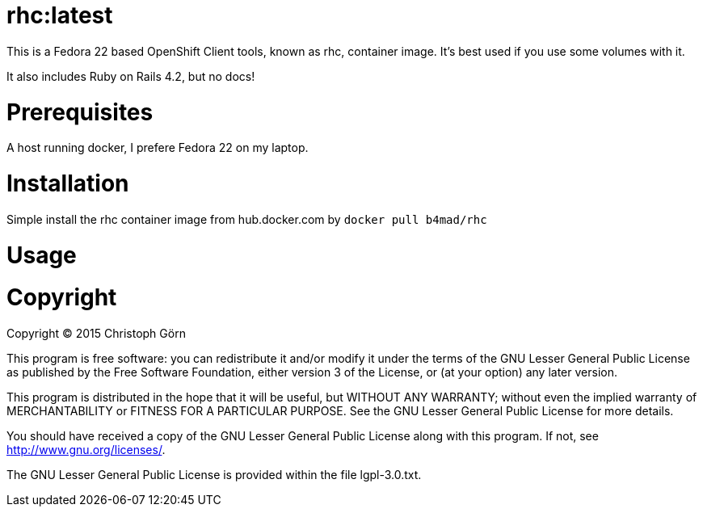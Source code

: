 = rhc:latest

This is a Fedora 22 based OpenShift Client tools, known as rhc,
container image. It's best used if you use some volumes with it.

It also includes Ruby on Rails 4.2, but no docs!

= Prerequisites

A host running docker, I prefere Fedora 22 on my laptop.

= Installation

Simple install the rhc container image from hub.docker.com by `docker
pull b4mad/rhc`

= Usage

= Copyright

Copyright (C) 2015 Christoph Görn 

This program is free software: you can redistribute it and/or modify
it under the terms of the GNU Lesser General Public License as
published by
the Free Software Foundation, either version 3 of the License, or
(at your option) any later version.

This program is distributed in the hope that it will be useful,
but WITHOUT ANY WARRANTY; without even the implied warranty of
MERCHANTABILITY or FITNESS FOR A PARTICULAR PURPOSE.  See the
GNU Lesser General Public License for more details.

You should have received a copy of the GNU Lesser General Public
License
along with this program. If not, see <http://www.gnu.org/licenses/>.

The GNU Lesser General Public License is provided within the file
lgpl-3.0.txt.

